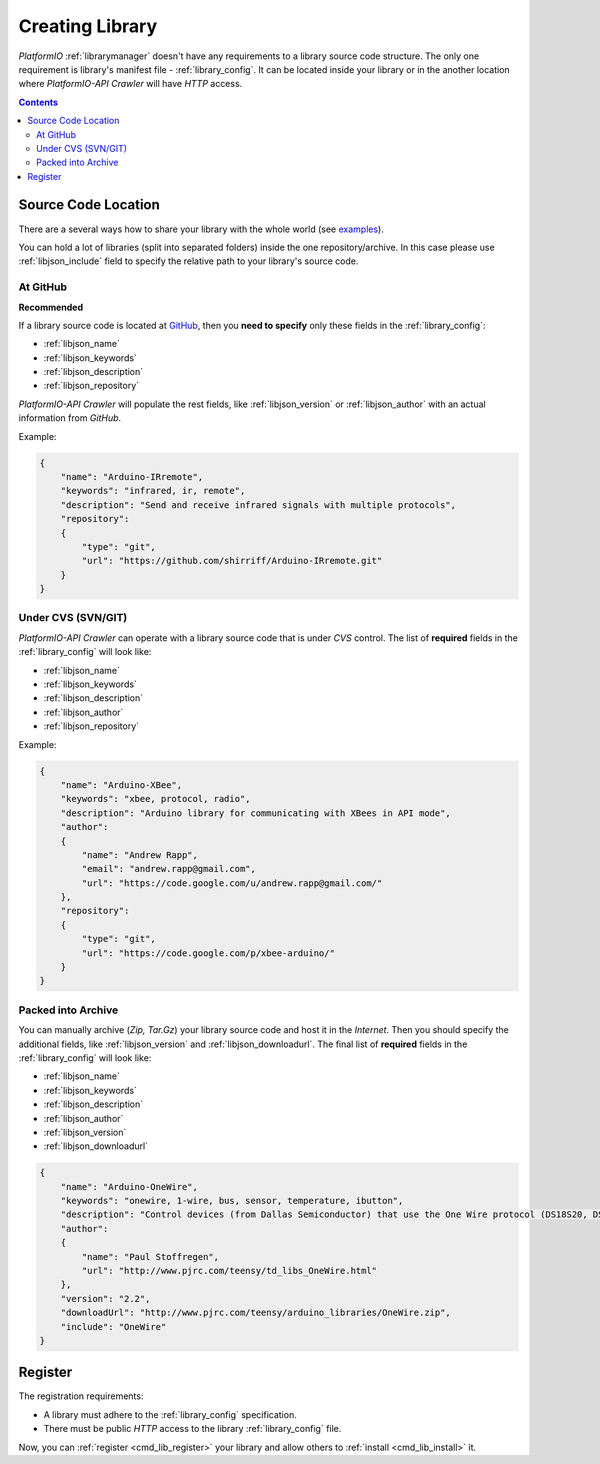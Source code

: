 .. _library_create:
.. |PIOAPICR| replace:: *PlatformIO-API Crawler*

Creating Library
================

*PlatformIO* :ref:`librarymanager` doesn't have any requirements to a library
source code structure. The only one requirement is library's manifest file -
:ref:`library_config`. It can be located inside your library or in the another
location where |PIOAPICR| will have *HTTP* access.

.. contents::

Source Code Location
--------------------

There are a several ways how to share your library with the whole world
(see `examples <https://github.com/ivankravets/platformio-libmirror/tree/master/configs>`_).

You can hold a lot of libraries (split into separated folders) inside the one
repository/archive. In this case please use :ref:`libjson_include`
field to specify the relative path to your library's source code.


At GitHub
^^^^^^^^^

**Recommended**

If a library source code is located at `GitHub <https://github.com>`_, then
you **need to specify** only these fields in the :ref:`library_config`:

* :ref:`libjson_name`
* :ref:`libjson_keywords`
* :ref:`libjson_description`
* :ref:`libjson_repository`

|PIOAPICR| will populate the rest fields, like :ref:`libjson_version` or
:ref:`libjson_author` with an actual information from *GitHub*.

Example:

.. code-block:: javascript

    {
        "name": "Arduino-IRremote",
        "keywords": "infrared, ir, remote",
        "description": "Send and receive infrared signals with multiple protocols",
        "repository":
        {
            "type": "git",
            "url": "https://github.com/shirriff/Arduino-IRremote.git"
        }
    }

Under CVS (SVN/GIT)
^^^^^^^^^^^^^^^^^^^

|PIOAPICR| can operate with a library source code that is under *CVS* control.
The list of **required** fields in the :ref:`library_config` will look like:

* :ref:`libjson_name`
* :ref:`libjson_keywords`
* :ref:`libjson_description`
* :ref:`libjson_author`
* :ref:`libjson_repository`

Example:

.. code-block:: javascript

    {
        "name": "Arduino-XBee",
        "keywords": "xbee, protocol, radio",
        "description": "Arduino library for communicating with XBees in API mode",
        "author":
        {
            "name": "Andrew Rapp",
            "email": "andrew.rapp@gmail.com",
            "url": "https://code.google.com/u/andrew.rapp@gmail.com/"
        },
        "repository":
        {
            "type": "git",
            "url": "https://code.google.com/p/xbee-arduino/"
        }
    }

Packed into Archive
^^^^^^^^^^^^^^^^^^^

You can manually archive (*Zip, Tar.Gz*) your library source code and host it
in the *Internet*. Then you should specify the additional fields,
like :ref:`libjson_version` and :ref:`libjson_downloadurl`. The final list
of **required** fields in the :ref:`library_config` will look like:

* :ref:`libjson_name`
* :ref:`libjson_keywords`
* :ref:`libjson_description`
* :ref:`libjson_author`
* :ref:`libjson_version`
* :ref:`libjson_downloadurl`

.. code-block:: javascript

    {
        "name": "Arduino-OneWire",
        "keywords": "onewire, 1-wire, bus, sensor, temperature, ibutton",
        "description": "Control devices (from Dallas Semiconductor) that use the One Wire protocol (DS18S20, DS18B20, DS2408 and etc)",
        "author":
        {
            "name": "Paul Stoffregen",
            "url": "http://www.pjrc.com/teensy/td_libs_OneWire.html"
        },
        "version": "2.2",
        "downloadUrl": "http://www.pjrc.com/teensy/arduino_libraries/OneWire.zip",
        "include": "OneWire"
    }


Register
--------

The registration requirements:

* A library must adhere to the :ref:`library_config` specification.
* There must be public *HTTP* access to the library :ref:`library_config` file.

Now, you can :ref:`register <cmd_lib_register>` your library and allow others
to :ref:`install <cmd_lib_install>` it.
